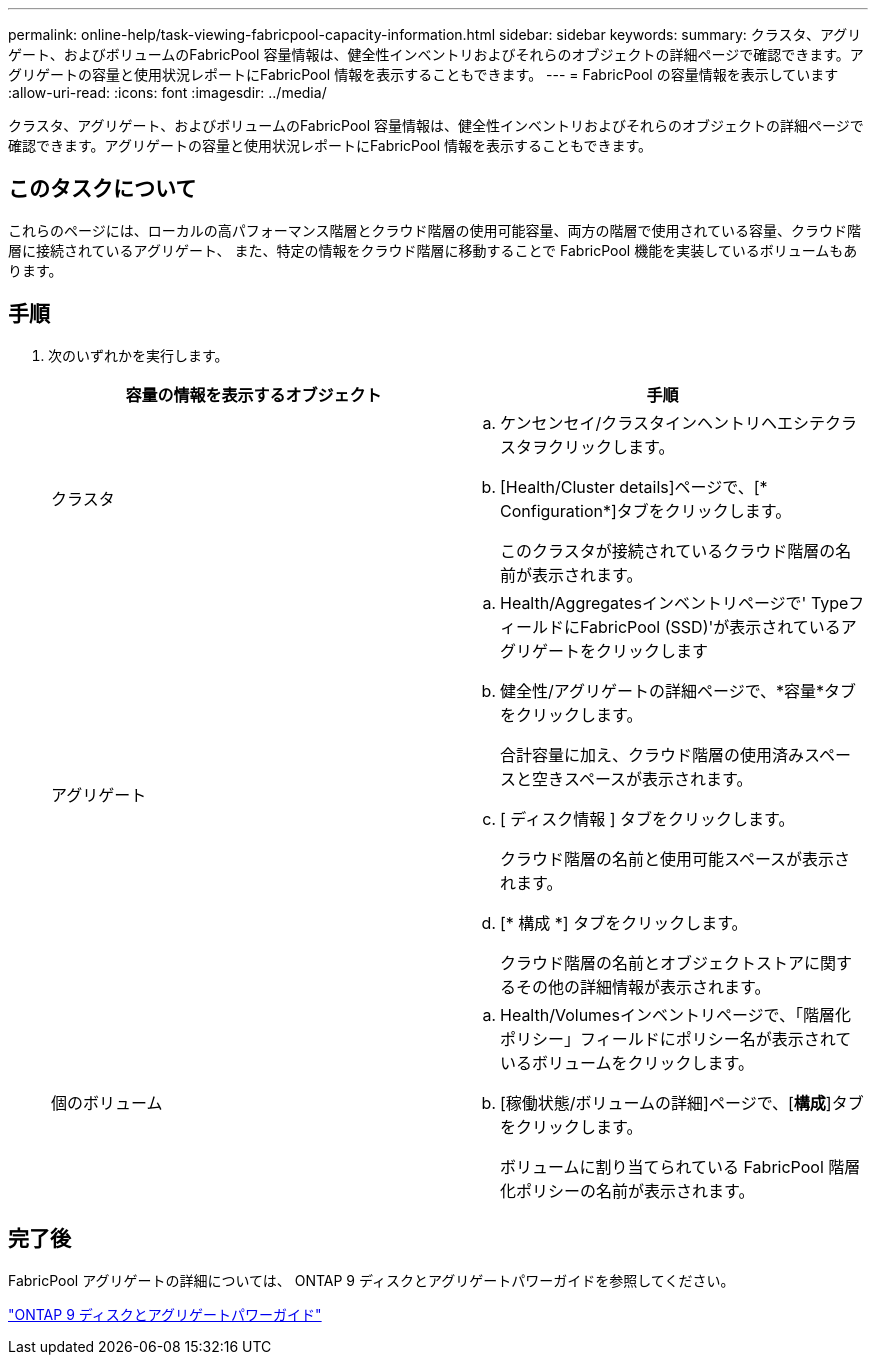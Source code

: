 ---
permalink: online-help/task-viewing-fabricpool-capacity-information.html 
sidebar: sidebar 
keywords:  
summary: クラスタ、アグリゲート、およびボリュームのFabricPool 容量情報は、健全性インベントリおよびそれらのオブジェクトの詳細ページで確認できます。アグリゲートの容量と使用状況レポートにFabricPool 情報を表示することもできます。 
---
= FabricPool の容量情報を表示しています
:allow-uri-read: 
:icons: font
:imagesdir: ../media/


[role="lead"]
クラスタ、アグリゲート、およびボリュームのFabricPool 容量情報は、健全性インベントリおよびそれらのオブジェクトの詳細ページで確認できます。アグリゲートの容量と使用状況レポートにFabricPool 情報を表示することもできます。



== このタスクについて

これらのページには、ローカルの高パフォーマンス階層とクラウド階層の使用可能容量、両方の階層で使用されている容量、クラウド階層に接続されているアグリゲート、 また、特定の情報をクラウド階層に移動することで FabricPool 機能を実装しているボリュームもあります。



== 手順

. 次のいずれかを実行します。
+
|===
| 容量の情報を表示するオブジェクト | 手順 


 a| 
クラスタ
 a| 
.. ケンセンセイ/クラスタインヘントリヘエシテクラスタヲクリックします。
.. [Health/Cluster details]ページで、[* Configuration*]タブをクリックします。
+
このクラスタが接続されているクラウド階層の名前が表示されます。





 a| 
アグリゲート
 a| 
.. Health/Aggregatesインベントリページで' TypeフィールドにFabricPool (SSD)'が表示されているアグリゲートをクリックします
.. 健全性/アグリゲートの詳細ページで、*容量*タブをクリックします。
+
合計容量に加え、クラウド階層の使用済みスペースと空きスペースが表示されます。

.. [ ディスク情報 ] タブをクリックします。
+
クラウド階層の名前と使用可能スペースが表示されます。

.. [* 構成 *] タブをクリックします。
+
クラウド階層の名前とオブジェクトストアに関するその他の詳細情報が表示されます。





 a| 
個のボリューム
 a| 
.. Health/Volumesインベントリページで、「階層化ポリシー」フィールドにポリシー名が表示されているボリュームをクリックします。
.. [稼働状態/ボリュームの詳細]ページで、[*構成*]タブをクリックします。
+
ボリュームに割り当てられている FabricPool 階層化ポリシーの名前が表示されます。



|===




== 完了後

FabricPool アグリゲートの詳細については、 ONTAP 9 ディスクとアグリゲートパワーガイドを参照してください。

http://docs.netapp.com/ontap-9/topic/com.netapp.doc.dot-cm-psmg/home.html["ONTAP 9 ディスクとアグリゲートパワーガイド"]
